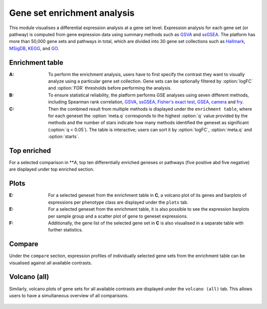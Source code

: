 .. _DESGs:

Gene set enrichment analysis
================================================================================

This module visualises a differential expression analysis at a gene set level. 
Expression analysis for each gene set (or pathway) is computed from gene expression 
data using summary methods such as 
`GSVA <https://bmcbioinformatics.biomedcentral.com/articles/10.1186/1471-2105-14-7>`__
and `ssGSEA <https://bmcbioinformatics.biomedcentral.com/articles/10.1186/1471-2105-14-7>`__. 
The platform has more than 50,000 gene sets and pathways in total, which are divided 
into 30 gene set collections such as 
`Hallmark <https://www.cell.com/abstract/S0092-8674(11)00127-9>`__, 
`MSigDB <http://software.broadinstitute.org/gsea/msigdb/index.jsp>`__,
`KEGG <https://www.ncbi.nlm.nih.gov/pmc/articles/PMC102409/>`__, 
and `GO <http://geneontology.org/>`__.


Enrichment table
--------------------------------------------------------------------------------
:**A**: To perform the enrichment analysis, users have to first specify the 
        contrast they want to visually analyze using a particular gene 
        set collection. Gene sets can be optionally filtered by :option:`logFC` and 
        :option:`FDR` thresholds before performing the analysis.
        
:**B**: To ensure statistical reliability, the platform performs GSE analyses 
        using seven different methods, including Spearman rank correlation, 
        `GSVA <https://bmcbioinformatics.biomedcentral.com/articles/10.1186/1471-2105-14-7>`__, 
        `ssGSEA <https://bmcbioinformatics.biomedcentral.com/articles/10.1186/1471-2105-14-7>`__, 
        `Fisher's exact test <https://www.jstor.org/stable/2340521?seq=1#metadata_info_tab_contents>`__, 
        `GSEA <http://software.broadinstitute.org/gsea/index.jsp>`__, 
        `camera <https://www.ncbi.nlm.nih.gov/pmc/articles/PMC3458527/>`__ 
        and 
        `fry <https://academic.oup.com/bioinformatics/article/26/17/2176/200022>`__. 
        
:**C**: Then the combined result from multiple methods is displayed under the 
        ``enrichment table``, where for each geneset the :option:`meta.q` corresponds
        to the highest :option:`q` value provided by the methods and the number of 
        stars indicate how many methods identified the geneset as significant 
        (:option:`q < 0.05`). The table is interactive; users can sort it by 
        :option:`logFC`, :option:`meta.q` and :option:`starts`.

.. figure:: figures/ug.015.png
    :align: center
    :width: 100%


Top enriched
--------------------------------------------------------------------------------
For a selected comparison in ***A*, top ten differentially enriched geneses or pathways
(five positive abd five negative) are displayed under top enriched section.

.. figure:: figures/ug.015.png
    :align: center
    :width: 100%


Plots
--------------------------------------------------------------------------------
:**E**: For a selected geneset from the enrichment table in **C**, a volcano plot
        of its genes and barplots of expressions per phenotype class are displayed
        under the ``plots`` tab.

:**E**: For a selected geneset from the enrichment table, it is also possible to 
        see the expression barplots per sample group and a scatter plot of gene to
        geneset expressions.

:**F**: Additionally, the gene list of the selected gene set in **C** is also
        visualised in a separate table with further statistics. 

.. figure:: figures/ug.016.png
    :align: center
    :width: 100%


Compare
--------------------------------------------------------------------------------
Under the ``compare`` section, expression profiles of individually selected gene sets
from the enrichment table can be visualised against all available contrasts.

.. figure:: figures/ug.017.png
    :align: center
    :width: 100%


Volcano (all)
--------------------------------------------------------------------------------
Similarly, volcano plots of gene sets for all available contrasts are displayed
under the ``volcano (all)`` tab. This allows users to have a simultaneous overview
of all comparisons.

.. figure:: figures/ug.018.png
    :align: center
    :width: 100%

